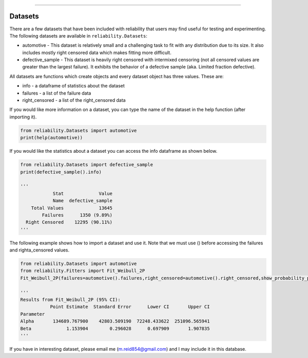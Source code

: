 .. image:: images/logo.png

-------------------------------------

Datasets
''''''''

There are a few datasets that have been included with reliability that users may find useful for testing and experimenting.
The following datasets are available in ``reliability.Datasets``:

- automotive - This dataset is relatively small and a challenging task to fit with any distribution due to its size. It also includes mostly right censored data which makes fitting more difficult.
- defective_sample - This dataset is heavily right censored with intermixed censoring (not all censored values are greater than the largest failure). It exhibits the behavior of a defective sample (aka. Limited fraction defective).

All datasets are functions which create objects and every dataset object has three values. These are:

- info - a dataframe of statistics about the dataset
- failures - a list of the failure data
- right_censored - a list of the right_censored data

If you would like more information on a dataset, you can type the name of the dataset in the help function (after importing it).

.. code:: python

    from reliability.Datasets import automotive
    print(help(automotive))

If you would like the statistics about a dataset you can access the info dataframe as shown below.

.. code:: python

    from reliability.Datasets import defective_sample
    print(defective_sample().info)

    '''
                Stat             Value
                Name  defective_sample
        Total Values             13645
            Failures      1350 (9.89%)
      Right Censored    12295 (90.11%)
    '''

The following example shows how to import a dataset and use it. Note that we must use () before accessing the failures and righta_censored values.

.. code:: python

    from reliability.Datasets import automotive
    from reliability.Fitters import Fit_Weibull_2P
    Fit_Weibull_2P(failures=automotive().failures,right_censored=automotive().right_censored,show_probability_plot=False)
    
    '''
    Results from Fit_Weibull_2P (95% CI):
               Point Estimate  Standard Error      Lower CI       Upper CI
    Parameter                                                             
    Alpha       134689.767900    42803.509190  72248.433622  251096.565941
    Beta             1.153904        0.296028      0.697909       1.907835
    '''

If you have in interesting dataset, please email me (m.reid854@gmail.com) and I may include it in this database.
